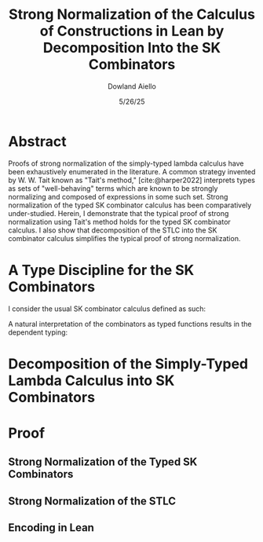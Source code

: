 #+TITLE: Strong Normalization of the Calculus of Constructions in Lean by Decomposition Into the SK Combinators
#+AUTHOR: Dowland Aiello
#+DATE: 5/26/25
#+BIBLIOGRAPHY: bibliography.bib
#+LATEX_HEADER: \usepackage{mathpartir}

* Abstract

Proofs of strong normalization of the simply-typed lambda calculus have been exhaustively enumerated in the literature. A common strategy invented by W. W. Tait known as "Tait's method," [cite:@harper2022] interprets types as sets of "well-behaving" terms which are known to be strongly normalizing and composed of expressions in some such set.
Strong normalization of the typed SK combinator calculus has been comparatively under-studied. Herein, I demonstrate that the typical proof of strong normalization using Tait's method holds for the typed SK combinator calculus. I also show that decomposition of the STLC into the SK combinator calculus simplifies the typical proof of strong normalization.

* A Type Discipline for the SK Combinators

I consider the usual SK combinator calculus defined as such:

#+BEGIN_EXPORT latex
\begin{align}
& K xy = x \\
& S xyz = xz (yz)
\end{align}
#+END_EXPORT

A natural interpretation of the combinators as typed functions results in the dependent typing:

#+BEGIN_EXPORT latex
\[
\inferrule
  { \Gamma \vdash A : K \ \Gamma,x : A \vdash B : L }
  { \Gamma \vdash (\forall x : A.B) : L}
\]
\[
\inferrule
  { }
  { \Gamma \vdash K : (\forall \alpha, \beta, x : \alpha, y : \beta.\alpha) }
\]
\[
\inferrule
  { }
  { \Gamma \vdash S : (\forall \alpha, \beta, \gamma, x : (\forall x : \alpha, y : \beta.\gamma), y : (\forall x : \alpha, y : \beta.\alpha), z : \alpha.\gamma) }
\]
#+END_EXPORT



* Decomposition of the Simply-Typed Lambda Calculus into SK Combinators
* Proof
** Strong Normalization of the Typed SK Combinators
** Strong Normalization of the STLC
** Encoding in Lean

#+PRINT_BIBLIOGRAPHY:
